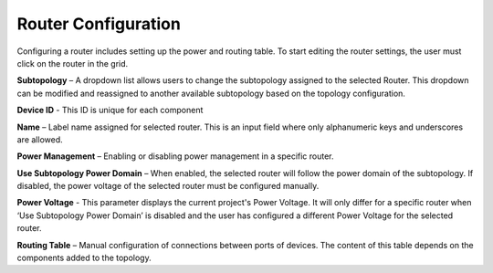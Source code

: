 Router Configuration 
=============================================

Configuring a router includes setting up the power and routing table. To start editing the router settings, the user must click on the router in the grid.

.. image:: images/router_settings3.png
  :alt: router_settings
  :align: center


**Subtopology** – A dropdown list allows users to change the subtopology assigned to the selected Router. This dropdown can be modified and reassigned to another available subtopology based on the topology configuration.

**Device ID** - This ID is unique for each component

**Name** – Label name assigned for selected router. This is an input field where only alphanumeric keys and underscores are allowed. 

**Power Management** – Enabling or disabling power management in a specific router. 

**Use Subtopology Power Domain** – When enabled, the selected router will follow the power domain of the subtopology. If disabled, the power voltage of the selected router must be configured manually.

**Power Voltage** - This parameter displays the current project's Power Voltage. It will only differ for a specific router when ‘Use Subtopology Power Domain’ is disabled and the user has configured a different Power Voltage for the selected router. 

**Routing Table** – Manual configuration of connections between ports of devices. The content of this table depends on the components added to the topology.
